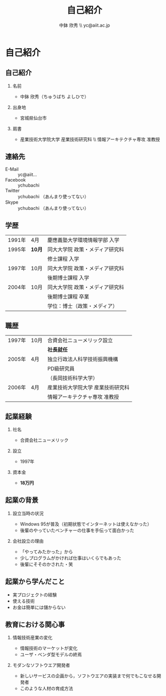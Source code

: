 #+STARTUP: beamer
#+LATEX_CLASS: beamer
#+OPTIONS: H:2 num:2 toc:nil
#+BEAMER_THEME: Berkeley
#+BEAMER_COLOR_THEME: whale
#+TITLE: 自己紹介
#+AUTHOR: 中鉢 欣秀 \\ yc@aiit.ac.jp
#+DATE:
#+LATEX_HEADER: \institute[AIIT]{産業技術大学院大学(AIIT)}

* 自己紹介
** 自己紹介
*** 名前
    - 中鉢 欣秀（ちゅうばち よしひで）
*** 出身地
    - 宮城県仙台市
*** 肩書
    - 産業技術大学院大学 産業技術研究科 \\ 情報アーキテクチャ専攻 准教授
** 連絡先
   - E-Mail :: yc@aiit...
   - Facebook :: ychubachi
   - Twitter :: ychubachi （あんまり使ってない）
   - Skype :: ychubachi （あんまり使ってない）
** 学歴
| 1991年 | 4月    | 慶應義塾大学環境情報学部 入学   |
| 1995年 | *10月* | 同大大学院 政策・メディア研究科 |
|        |        | 修士課程 入学                   |
| 1997年 | 10月   | 同大大学院 政策・メディア研究科 |
|        |        | 後期博士課程 入学               |
| 2004年 | 10月   | 同大大学院 政策・メディア研究科 |
|        |        | 後期博士課程 卒業               |
|        |        | 学位：博士（政策・メディア）    |

** 職歴
| 1997年 | 10月 | 合資会社ニューメリック設立        |
|        |      | *社長就任*                        |
| 2005年 | 4月  | 独立行政法人科学技術振興機構      |
|        |      | PD級研究員                        |
|        |      | （長岡技術科学大学）              |
| 2006年 | 4月  | 産業技術大学院大学 産業技術研究科 |
|        |      | 情報アーキテクチャ専攻 准教授     |
** 起業経験
*** 社名
    - 合資会社ニューメリック
*** 設立
    - 1997年
*** 資本金
    - *18万円*
** 起業の背景
*** 設立当時の状況
    - Windows 95が普及（初期状態でインターネットは使えなかった）
    - 後輩のやっていたベンチャーの仕事を手伝って面白かった
*** 会社設立の理由
    - 「やってみたかった」から
    - 少しプログラムがかければ仕事はいくらでもあった
    - 後輩にそそのかされた・笑
** 起業から学んだこと
     - 実プロジェクトの経験
     - 使える技術
     - お金は簡単には儲からない
** 教育における関心事
*** 情報技術産業の変化
   - 情報技術のマーケットが変化
   - ユーザ・ベンダ型モデルの終焉
*** モダンなソフトウエア開発者
 - 新しいサービスの企画から，ソフトウエアの実装まで何でもこなせる開発者
 - このような人材の育成方法
